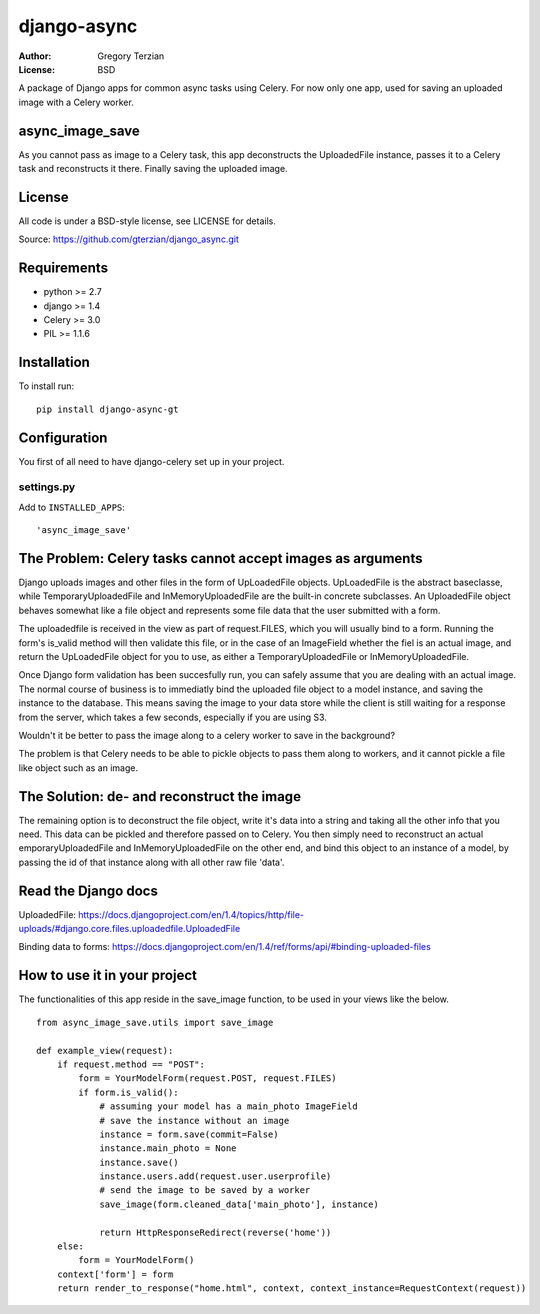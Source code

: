 django-async
=============

:Author: Gregory Terzian
:License: BSD

A package of Django apps for common async tasks using Celery. For now only one app, used for saving an uploaded image with a Celery worker.

async_image_save
----------------

As you cannot pass as image to a Celery task, this app deconstructs the UploadedFile instance, passes it to a Celery task and reconstructs it there.
Finally saving the uploaded image.


License
-------

All code is under a BSD-style license, see LICENSE for details.

Source: https://github.com/gterzian/django_async.git

Requirements
------------

* python >= 2.7
* django >= 1.4
* Celery >= 3.0
* PIL >= 1.1.6

Installation
------------

To install run::

    pip install django-async-gt


Configuration
-------------

You first of all need to have django-celery set up in your project.

settings.py
^^^^^^^^^^^

Add to ``INSTALLED_APPS``::

    'async_image_save'


The Problem: Celery tasks cannot accept images as arguments
-----------------------------------------------------------

Django uploads images and other files in the form of UpLoadedFile objects.
UpLoadedFile is the abstract baseclasse, while TemporaryUploadedFile and InMemoryUploadedFile are the built-in concrete subclasses.
An UploadedFile object behaves somewhat like a file object and represents some file data that the user submitted with a form.

The uploadedfile is received in the view as part of request.FILES, which you will usually bind to a form.
Running the form's is_valid method will then validate this file, or in the case of an ImageField whether the fiel is an actual image, and return the UpLoadedFile object for you to use,
as either a TemporaryUploadedFile or InMemoryUploadedFile.

Once Django form validation has been succesfully run, you can safely assume that you are dealing with an actual image. The normal course of business is to immediatly bind the uploaded file object
to a model instance, and saving the instance to the database. This means saving the image to your data store while the client is still waiting for a response from the server, which takes a few seconds, especially if you are using S3.

Wouldn't it be better to pass the image along to a celery worker to save in the background?

The problem is that Celery needs to be able to pickle objects to pass them along to workers, and it cannot pickle a file like object such as an image.

The Solution: de- and reconstruct the image
-------------------------------------------

The remaining option is to deconstruct the file object, write it's data into a string and taking all the other info that you need.
This data can be pickled and therefore passed on to Celery. You then simply need to reconstruct an actual emporaryUploadedFile and InMemoryUploadedFile on the other end,
and bind this object to an instance of a model, by passing the id of that instance along with all other  raw file 'data'. 


Read the Django docs
--------------------

UploadedFile: https://docs.djangoproject.com/en/1.4/topics/http/file-uploads/#django.core.files.uploadedfile.UploadedFile

Binding data to forms: https://docs.djangoproject.com/en/1.4/ref/forms/api/#binding-uploaded-files


How to use it in your project
-----------------------------

The functionalities of this app reside in the save_image function, to be used in your views like the below.

::

    from async_image_save.utils import save_image

    def example_view(request):
        if request.method == "POST":
            form = YourModelForm(request.POST, request.FILES)
            if form.is_valid():
                # assuming your model has a main_photo ImageField       
                # save the instance without an image      
                instance = form.save(commit=False)
                instance.main_photo = None
                instance.save()
                instance.users.add(request.user.userprofile)
                # send the image to be saved by a worker
                save_image(form.cleaned_data['main_photo'], instance)
            
                return HttpResponseRedirect(reverse('home'))
        else:        
            form = YourModelForm()
        context['form'] = form
        return render_to_response("home.html", context, context_instance=RequestContext(request))
